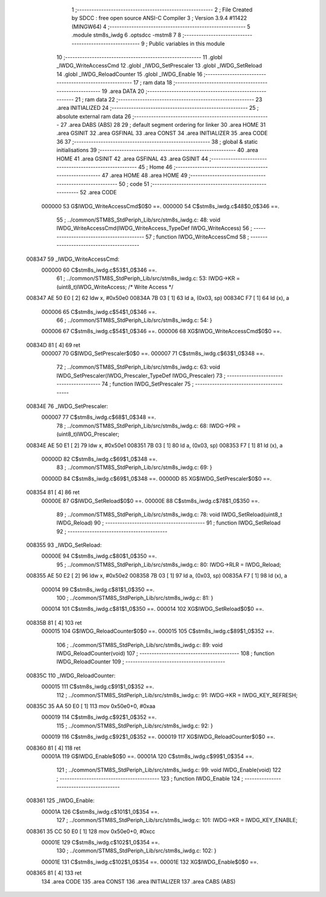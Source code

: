                                       1 ;--------------------------------------------------------
                                      2 ; File Created by SDCC : free open source ANSI-C Compiler
                                      3 ; Version 3.9.4 #11422 (MINGW64)
                                      4 ;--------------------------------------------------------
                                      5 	.module stm8s_iwdg
                                      6 	.optsdcc -mstm8
                                      7 	
                                      8 ;--------------------------------------------------------
                                      9 ; Public variables in this module
                                     10 ;--------------------------------------------------------
                                     11 	.globl _IWDG_WriteAccessCmd
                                     12 	.globl _IWDG_SetPrescaler
                                     13 	.globl _IWDG_SetReload
                                     14 	.globl _IWDG_ReloadCounter
                                     15 	.globl _IWDG_Enable
                                     16 ;--------------------------------------------------------
                                     17 ; ram data
                                     18 ;--------------------------------------------------------
                                     19 	.area DATA
                                     20 ;--------------------------------------------------------
                                     21 ; ram data
                                     22 ;--------------------------------------------------------
                                     23 	.area INITIALIZED
                                     24 ;--------------------------------------------------------
                                     25 ; absolute external ram data
                                     26 ;--------------------------------------------------------
                                     27 	.area DABS (ABS)
                                     28 
                                     29 ; default segment ordering for linker
                                     30 	.area HOME
                                     31 	.area GSINIT
                                     32 	.area GSFINAL
                                     33 	.area CONST
                                     34 	.area INITIALIZER
                                     35 	.area CODE
                                     36 
                                     37 ;--------------------------------------------------------
                                     38 ; global & static initialisations
                                     39 ;--------------------------------------------------------
                                     40 	.area HOME
                                     41 	.area GSINIT
                                     42 	.area GSFINAL
                                     43 	.area GSINIT
                                     44 ;--------------------------------------------------------
                                     45 ; Home
                                     46 ;--------------------------------------------------------
                                     47 	.area HOME
                                     48 	.area HOME
                                     49 ;--------------------------------------------------------
                                     50 ; code
                                     51 ;--------------------------------------------------------
                                     52 	.area CODE
                           000000    53 	G$IWDG_WriteAccessCmd$0$0 ==.
                           000000    54 	C$stm8s_iwdg.c$48$0_0$346 ==.
                                     55 ;	../common/STM8S_StdPeriph_Lib/src/stm8s_iwdg.c: 48: void IWDG_WriteAccessCmd(IWDG_WriteAccess_TypeDef IWDG_WriteAccess)
                                     56 ;	-----------------------------------------
                                     57 ;	 function IWDG_WriteAccessCmd
                                     58 ;	-----------------------------------------
      008347                         59 _IWDG_WriteAccessCmd:
                           000000    60 	C$stm8s_iwdg.c$53$1_0$346 ==.
                                     61 ;	../common/STM8S_StdPeriph_Lib/src/stm8s_iwdg.c: 53: IWDG->KR = (uint8_t)IWDG_WriteAccess; /* Write Access */
      008347 AE 50 E0         [ 2]   62 	ldw	x, #0x50e0
      00834A 7B 03            [ 1]   63 	ld	a, (0x03, sp)
      00834C F7               [ 1]   64 	ld	(x), a
                           000006    65 	C$stm8s_iwdg.c$54$1_0$346 ==.
                                     66 ;	../common/STM8S_StdPeriph_Lib/src/stm8s_iwdg.c: 54: }
                           000006    67 	C$stm8s_iwdg.c$54$1_0$346 ==.
                           000006    68 	XG$IWDG_WriteAccessCmd$0$0 ==.
      00834D 81               [ 4]   69 	ret
                           000007    70 	G$IWDG_SetPrescaler$0$0 ==.
                           000007    71 	C$stm8s_iwdg.c$63$1_0$348 ==.
                                     72 ;	../common/STM8S_StdPeriph_Lib/src/stm8s_iwdg.c: 63: void IWDG_SetPrescaler(IWDG_Prescaler_TypeDef IWDG_Prescaler)
                                     73 ;	-----------------------------------------
                                     74 ;	 function IWDG_SetPrescaler
                                     75 ;	-----------------------------------------
      00834E                         76 _IWDG_SetPrescaler:
                           000007    77 	C$stm8s_iwdg.c$68$1_0$348 ==.
                                     78 ;	../common/STM8S_StdPeriph_Lib/src/stm8s_iwdg.c: 68: IWDG->PR = (uint8_t)IWDG_Prescaler;
      00834E AE 50 E1         [ 2]   79 	ldw	x, #0x50e1
      008351 7B 03            [ 1]   80 	ld	a, (0x03, sp)
      008353 F7               [ 1]   81 	ld	(x), a
                           00000D    82 	C$stm8s_iwdg.c$69$1_0$348 ==.
                                     83 ;	../common/STM8S_StdPeriph_Lib/src/stm8s_iwdg.c: 69: }
                           00000D    84 	C$stm8s_iwdg.c$69$1_0$348 ==.
                           00000D    85 	XG$IWDG_SetPrescaler$0$0 ==.
      008354 81               [ 4]   86 	ret
                           00000E    87 	G$IWDG_SetReload$0$0 ==.
                           00000E    88 	C$stm8s_iwdg.c$78$1_0$350 ==.
                                     89 ;	../common/STM8S_StdPeriph_Lib/src/stm8s_iwdg.c: 78: void IWDG_SetReload(uint8_t IWDG_Reload)
                                     90 ;	-----------------------------------------
                                     91 ;	 function IWDG_SetReload
                                     92 ;	-----------------------------------------
      008355                         93 _IWDG_SetReload:
                           00000E    94 	C$stm8s_iwdg.c$80$1_0$350 ==.
                                     95 ;	../common/STM8S_StdPeriph_Lib/src/stm8s_iwdg.c: 80: IWDG->RLR = IWDG_Reload;
      008355 AE 50 E2         [ 2]   96 	ldw	x, #0x50e2
      008358 7B 03            [ 1]   97 	ld	a, (0x03, sp)
      00835A F7               [ 1]   98 	ld	(x), a
                           000014    99 	C$stm8s_iwdg.c$81$1_0$350 ==.
                                    100 ;	../common/STM8S_StdPeriph_Lib/src/stm8s_iwdg.c: 81: }
                           000014   101 	C$stm8s_iwdg.c$81$1_0$350 ==.
                           000014   102 	XG$IWDG_SetReload$0$0 ==.
      00835B 81               [ 4]  103 	ret
                           000015   104 	G$IWDG_ReloadCounter$0$0 ==.
                           000015   105 	C$stm8s_iwdg.c$89$1_0$352 ==.
                                    106 ;	../common/STM8S_StdPeriph_Lib/src/stm8s_iwdg.c: 89: void IWDG_ReloadCounter(void)
                                    107 ;	-----------------------------------------
                                    108 ;	 function IWDG_ReloadCounter
                                    109 ;	-----------------------------------------
      00835C                        110 _IWDG_ReloadCounter:
                           000015   111 	C$stm8s_iwdg.c$91$1_0$352 ==.
                                    112 ;	../common/STM8S_StdPeriph_Lib/src/stm8s_iwdg.c: 91: IWDG->KR = IWDG_KEY_REFRESH;
      00835C 35 AA 50 E0      [ 1]  113 	mov	0x50e0+0, #0xaa
                           000019   114 	C$stm8s_iwdg.c$92$1_0$352 ==.
                                    115 ;	../common/STM8S_StdPeriph_Lib/src/stm8s_iwdg.c: 92: }
                           000019   116 	C$stm8s_iwdg.c$92$1_0$352 ==.
                           000019   117 	XG$IWDG_ReloadCounter$0$0 ==.
      008360 81               [ 4]  118 	ret
                           00001A   119 	G$IWDG_Enable$0$0 ==.
                           00001A   120 	C$stm8s_iwdg.c$99$1_0$354 ==.
                                    121 ;	../common/STM8S_StdPeriph_Lib/src/stm8s_iwdg.c: 99: void IWDG_Enable(void)
                                    122 ;	-----------------------------------------
                                    123 ;	 function IWDG_Enable
                                    124 ;	-----------------------------------------
      008361                        125 _IWDG_Enable:
                           00001A   126 	C$stm8s_iwdg.c$101$1_0$354 ==.
                                    127 ;	../common/STM8S_StdPeriph_Lib/src/stm8s_iwdg.c: 101: IWDG->KR = IWDG_KEY_ENABLE;
      008361 35 CC 50 E0      [ 1]  128 	mov	0x50e0+0, #0xcc
                           00001E   129 	C$stm8s_iwdg.c$102$1_0$354 ==.
                                    130 ;	../common/STM8S_StdPeriph_Lib/src/stm8s_iwdg.c: 102: }
                           00001E   131 	C$stm8s_iwdg.c$102$1_0$354 ==.
                           00001E   132 	XG$IWDG_Enable$0$0 ==.
      008365 81               [ 4]  133 	ret
                                    134 	.area CODE
                                    135 	.area CONST
                                    136 	.area INITIALIZER
                                    137 	.area CABS (ABS)

